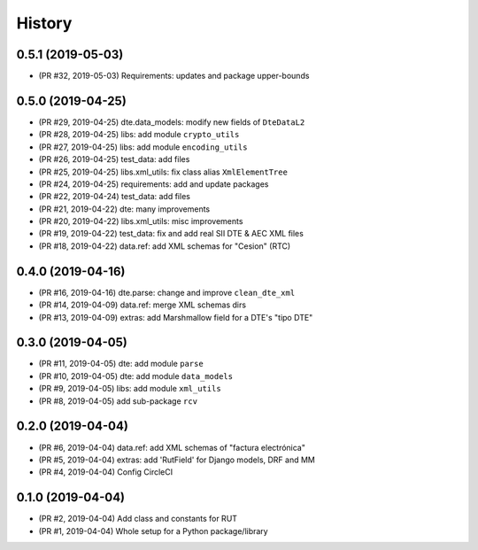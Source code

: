 .. :changelog:

History
-------

0.5.1 (2019-05-03)
+++++++++++++++++++++++

* (PR #32, 2019-05-03) Requirements: updates and package upper-bounds

0.5.0 (2019-04-25)
+++++++++++++++++++++++

* (PR #29, 2019-04-25) dte.data_models: modify new fields of ``DteDataL2``
* (PR #28, 2019-04-25) libs: add module ``crypto_utils``
* (PR #27, 2019-04-25) libs: add module ``encoding_utils``
* (PR #26, 2019-04-25) test_data: add files
* (PR #25, 2019-04-25) libs.xml_utils: fix class alias ``XmlElementTree``
* (PR #24, 2019-04-25) requirements: add and update packages
* (PR #22, 2019-04-24) test_data: add files
* (PR #21, 2019-04-22) dte: many improvements
* (PR #20, 2019-04-22) libs.xml_utils: misc improvements
* (PR #19, 2019-04-22) test_data: fix and add real SII DTE & AEC XML files
* (PR #18, 2019-04-22) data.ref: add XML schemas for "Cesion" (RTC)

0.4.0 (2019-04-16)
+++++++++++++++++++++++

* (PR #16, 2019-04-16) dte.parse: change and improve ``clean_dte_xml``
* (PR #14, 2019-04-09) data.ref: merge XML schemas dirs
* (PR #13, 2019-04-09) extras: add Marshmallow field for a DTE's "tipo DTE"

0.3.0 (2019-04-05)
+++++++++++++++++++++++

* (PR #11, 2019-04-05) dte: add module ``parse``
* (PR #10, 2019-04-05) dte: add module ``data_models``
* (PR #9, 2019-04-05) libs: add module ``xml_utils``
* (PR #8, 2019-04-05) add sub-package ``rcv``

0.2.0 (2019-04-04)
+++++++++++++++++++++++

* (PR #6, 2019-04-04) data.ref: add XML schemas of "factura electrónica"
* (PR #5, 2019-04-04) extras: add 'RutField' for Django models, DRF and MM
* (PR #4, 2019-04-04) Config CircleCI

0.1.0 (2019-04-04)
+++++++++++++++++++++++

* (PR #2, 2019-04-04) Add class and constants for RUT
* (PR #1, 2019-04-04) Whole setup for a Python package/library
